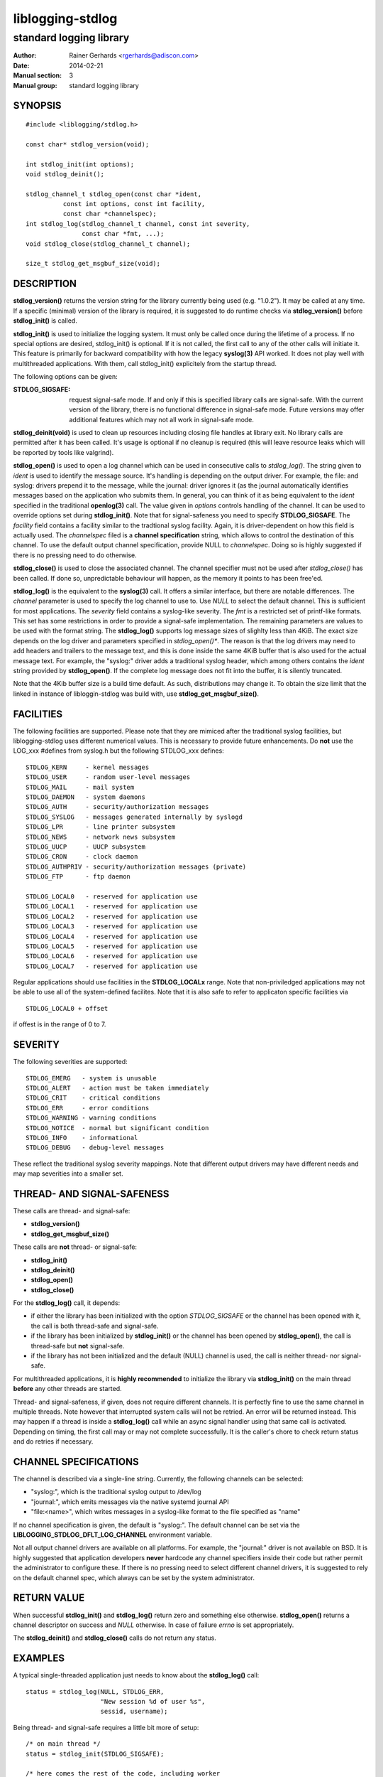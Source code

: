 =================
liblogging-stdlog
=================

------------------------
standard logging library
------------------------

:Author: Rainer Gerhards <rgerhards@adiscon.com>
:Date: 2014-02-21
:Manual section: 3
:Manual group: standard logging library

SYNOPSIS
========

::
   
   #include <liblogging/stdlog.h>

   const char* stdlog_version(void);

   int stdlog_init(int options);
   void stdlog_deinit();

   stdlog_channel_t stdlog_open(const char *ident,
             const int options, const int facility,
             const char *channelspec);
   int stdlog_log(stdlog_channel_t channel, const int severity,
                  const char *fmt, ...);
   void stdlog_close(stdlog_channel_t channel);

   size_t stdlog_get_msgbuf_size(void);

DESCRIPTION
===========

**stdlog_version()** returns the version string for the library
currently being used (e.g. "1.0.2"). It may be called at any time.
If a specific (minimal) version of the library is required, it is
suggested to do runtime checks via **stdlog_version()** before
**stdlog_init()** is called.

**stdlog_init()** is used to initialize the logging system.
It must only be called once during the lifetime of a process. If no
special options are desired, stdlog_init() is optional. If it is not
called, the first call to any of the other calls will initiate it.
This feature is primarily for backward compatibility with how the
legacy **syslog(3)** API worked. It does not play well with multithreaded
applications. With them, call stdlog_init() explicitely from the
startup thread.

The following options can be given:

:STDLOG_SIGSAFE: request signal-safe mode. If and only if this is 
   specified library calls are signal-safe. With the current version
   of the library, there is no functional difference in signal-safe
   mode. Future versions may offer additional features which may not
   all work in signal-safe mode.

**stdlog_deinit(void)** is used to clean up resources including closing
file handles at library exit. No library calls are permitted after it
has been called. It's usage is optional if no cleanup is required (this
will leave resource leaks which will be reported by tools like
valgrind).


**stdlog_open()** is used to open a log channel which can be used in 
consecutive calls to *stdlog_log()*. The string given to *ident* is
used to identify the message source. It's handling is depending on the
output driver. For example, the file: and syslog: drivers prepend it 
to the message, while the journal: driver ignores it (as the journal
automatically identifies messages based on the application who submits
them. In general, you can think of it as being equivalent to the
*ident* specified in the traditional **openlog(3)** call. The value
given in *options* controls handling of the channel. It can be used to
override options set during **stdlog_init()**. Note that for signal-safeness
you need to specify **STDLOG_SIGSAFE**. The *facility* field contains a
facility similar to the tradtional syslog facility. Again, it is 
driver-dependent on how this field is actually used. The *channelspec*
filed is a **channel specification** string, which allows to control
the destination of this channel. To use the default output channel
specification, provide NULL to *channelspec*. Doing so is highly suggested
if there is no pressing need to do otherwise.

**stdlog_close()** is used to close the associated channel. The channel
specifier must not be used after *stdlog_close()* has been called. If done
so, unpredictable behaviour will happen, as the memory it points to has
been free'ed.

**stdlog_log()** is the equivalent to the **syslog(3)** call. It offers a
similar interface, but there are notable differences. The *channel* 
parameter is used to specify the log channel to use to. Use *NULL* to select
the default channel. This is sufficient for most applications. The *severity*
field contains a syslog-like severity. The *fmt* is a restricted set of
printf-like formats. This set has some restrictions in order to provide
a signal-safe implementation. The remaining parameters are values to be
used with the format string. The **stdlog_log()** supports log message sizes
of slighlty less than 4KiB. The exact size depends on the log driver
and parameters specified in *stdlog_open()**. The reason is that the
log drivers may need to add headers and trailers to the message
text, and this is done inside the same 4KiB buffer that is also used for
the actual message text. For example, the "syslog:" driver adds a traditional
syslog header, which among others contains the *ident* string provided
by **stdlog_open()**. If the complete log message does not fit into
the buffer, it is silently truncated.

Note that the 4Kib buffer size is a build time default. As such,
distributions may change it. To obtain the size limit that the
linked in instance of libloggin-stdlog was build with, use
**stdlog_get_msgbuf_size()**.

FACILITIES
==========
The following facilities are supported. Please note that they are mimiced
after the traditional syslog facilities, but liblogging-stdlog uses
different numerical values. This is necessary to provide future enhancements.
Do **not** use the LOG_xxx #defines from syslog.h but the following
STDLOG_xxx defines:

::

   STDLOG_KERN     - kernel messages
   STDLOG_USER	   - random user-level messages
   STDLOG_MAIL	   - mail system
   STDLOG_DAEMON   - system daemons
   STDLOG_AUTH	   - security/authorization messages
   STDLOG_SYSLOG   - messages generated internally by syslogd
   STDLOG_LPR	   - line printer subsystem
   STDLOG_NEWS	   - network news subsystem
   STDLOG_UUCP	   - UUCP subsystem
   STDLOG_CRON     - clock daemon
   STDLOG_AUTHPRIV - security/authorization messages (private)
   STDLOG_FTP      - ftp daemon

   STDLOG_LOCAL0   - reserved for application use
   STDLOG_LOCAL1   - reserved for application use
   STDLOG_LOCAL2   - reserved for application use
   STDLOG_LOCAL3   - reserved for application use
   STDLOG_LOCAL4   - reserved for application use
   STDLOG_LOCAL5   - reserved for application use
   STDLOG_LOCAL6   - reserved for application use
   STDLOG_LOCAL7   - reserved for application use

Regular applications should use facilities in the **STDLOG_LOCALx**
range. Note that non-priviledged applications may not be able to use
all of the system-defined facilites. Note that it is also safe to
refer to applicaton specific facilities via

::

   STDLOG_LOCAL0 + offset

if offest is in the range of 0 to 7.

SEVERITY
========
The following severities are supported:

::

   STDLOG_EMERG	  - system is unusable
   STDLOG_ALERT   - action must be taken immediately
   STDLOG_CRIT    - critical conditions
   STDLOG_ERR     - error conditions
   STDLOG_WARNING - warning conditions
   STDLOG_NOTICE  - normal but significant condition
   STDLOG_INFO    - informational
   STDLOG_DEBUG   - debug-level messages

These reflect the traditional syslog severity mappings. Note that
different output drivers may have different needs and may map
severities into a smaller set.

THREAD- AND SIGNAL-SAFENESS
===========================

These calls are thread- and signal-safe:

* **stdlog_version()**
* **stdlog_get_msgbuf_size()**

These calls are **not** thread- or signal-safe:

* **stdlog_init()**
* **stdlog_deinit()**
* **stdlog_open()**
* **stdlog_close()**

For the **stdlog_log()** call, it depends:

* if either the library has been initialized with the option *STDLOG_SIGSAFE*
  or the channel has been opened with it, the call is both thread-safe and
  signal-safe.
* if the library has been initialized by **stdlog_init()** or the channel has
  been opened by **stdlog_open()**, the call is thread-safe but **not**
  signal-safe.
* if the library has not been initialized and the default (NULL) channel is
  used, the call is neither thread- nor signal-safe.

For multithreaded applications, it is **highly recommended** to initialize
the library via **stdlog_init()** on the main thread **before** any other
threads are started.

Thread- and signal-safeness, if given, does not require different
channels. It is perfectly fine to use the same channel in multiple threads.
Note however that interrupted system calls will not
be retried. An error will be returned instead. This may happen if a thread
is inside a **stdlog_log()** call while an async signal handler using that
same call is activated. Depending on timing, the first call may or may not
complete successfully. It is the caller's chore to check return status and
do retries if necessary.

CHANNEL SPECIFICATIONS
======================
The channel is described via a single-line string. Currently, the following
channels can be selected:

* "syslog:", which is the traditional syslog output to /dev/log
* "journal:", which emits messages via the native systemd journal API
* "file:<name>", which writes messages in a syslog-like format to
  the file specified as "name"

If no channel specification is given, the default is "syslog:". The
default channel can be set via the **LIBLOGGING_STDLOG_DFLT_LOG_CHANNEL**
environment variable.

Not all output channel drivers are available on all platforms. For example,
the "journal:" driver is not available on BSD. It is highly suggested that
application developers **never** hardcode any channel specifiers inside
their code but rather permit the administrator to configure these. If there
is no pressing need to select different channel drivers, it is suggested
to rely on the default channel spec, which always can be set by the
system administrator.

RETURN VALUE
============

When successful **stdlog_init()** and **stdlog_log()** return zero and 
something else otherwise. **stdlog_open()** returns a channel descriptor
on success and *NULL* otherwise. In case of failure *errno* is set
appropriately.

The **stdlog_deinit()** and **stdlog_close()** calls do not return
any status.


EXAMPLES
========

A typical single-threaded application just needs to know about
the **stdlog_log()** call:

::

    status = stdlog_log(NULL, STDLOG_ERR,
                        "New session %d of user %s",
                        sessid, username);

Being thread- and signal-safe requires a little bit more of setup:

::

    /* on main thread */
    status = stdlog_init(STDLOG_SIGSAFE);

    /* here comes the rest of the code, including worker
     * thread startup.
     */


    /* And do this in threads, signal handlers, etc: */
    status = stdlog_log(NULL, STDLOG_ERR,
                        "New session %d of user %s",
                        sessid, username);

SEE ALSO
========
**syslog(3)**

COPYRIGHT
=========

This page is part of the *liblogging* project, and is available under
the same BSD 2-clause license as the rest of the project.
